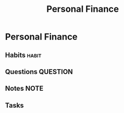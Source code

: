 #+TITLE: Personal Finance

* Personal Finance
** Habits :habit:
** Questions :QUESTION:
** Notes :NOTE:
** Tasks
